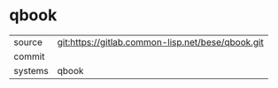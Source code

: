 * qbook



|---------+-------------------------------------------|
| source  | git:https://gitlab.common-lisp.net/bese/qbook.git   |
| commit  |   |
| systems | qbook |
|---------+-------------------------------------------|

